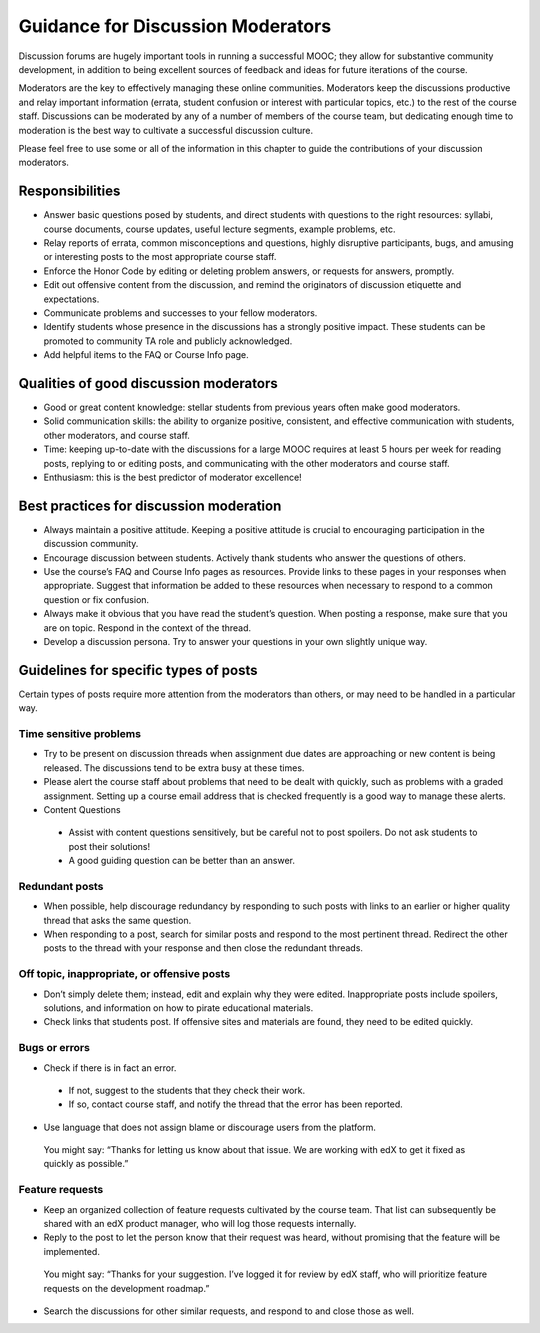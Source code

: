 ######################################
Guidance for Discussion Moderators
######################################

Discussion forums are hugely important tools in running a successful MOOC; they allow for substantive community development, in addition to being excellent sources of feedback and ideas for future iterations of the course. 

Moderators are the key to effectively managing these online communities. Moderators keep the discussions productive and relay important information (errata, student confusion or interest with particular topics, etc.) to the rest of the course staff. Discussions can be moderated by any of a number of members of the course team, but dedicating enough time to moderation is the best way to cultivate a successful discussion culture.

Please feel free to use some or all of the information in this chapter to guide the contributions of your discussion moderators.

**********************
Responsibilities
**********************

* Answer basic questions posed by students, and direct students with questions to the right resources: syllabi, course documents, course updates, useful lecture segments, example problems, etc. 

* Relay reports of errata, common misconceptions and questions, highly disruptive participants, bugs, and amusing or interesting posts to the most appropriate course staff. 

* Enforce the Honor Code by editing or deleting problem answers, or requests for answers, promptly. 

* Edit out offensive content from the discussion, and remind the originators of discussion etiquette and expectations. 

* Communicate problems and successes to your fellow moderators. 

* Identify students whose presence in the discussions has a strongly positive impact. These students can be promoted to community TA role and publicly acknowledged. 

* Add helpful items to the FAQ or Course Info page. 

***************************************
Qualities of good discussion moderators
***************************************

* Good or great content knowledge: stellar students from previous years often make good moderators. 

* Solid communication skills: the ability to organize positive, consistent, and effective communication with students, other moderators, and course staff. 

* Time: keeping up-to-date with the discussions for a large MOOC requires at least 5 hours per week for reading posts, replying to or editing posts, and communicating with the other moderators and course staff. 

* Enthusiasm: this is the best predictor of moderator excellence! 

******************************************
Best practices for discussion moderation
******************************************

* Always maintain a positive attitude. Keeping a positive attitude is crucial to encouraging participation in the discussion community. 

* Encourage discussion between students. Actively thank students who answer the questions of others. 

* Use the course’s FAQ and Course Info pages as resources. Provide links to these pages in your responses when appropriate. Suggest that information be added to these resources when necessary to respond to a common question or fix confusion. 

* Always make it obvious that you have read the student’s question. When posting a response, make sure that you are on topic. Respond in the context of the thread.

* Develop a discussion persona. Try to answer your questions in your own slightly unique way. 

*******************************************
Guidelines for specific types of posts
*******************************************

Certain types of posts require more attention from the moderators than others, or may need to be handled in a particular way.

============================
Time sensitive problems 
============================

* Try to be present on discussion threads when assignment due dates are approaching or new content is being released. The discussions tend to be extra busy at these times. 

* Please alert the course staff about problems that need to be dealt with quickly, such as problems with a graded assignment. Setting up a course email address that is checked frequently is a good way to manage these alerts. 

* Content Questions 

 - Assist with content questions sensitively, but be careful not to post spoilers. Do not ask students to post their solutions!

 - A good guiding question can be better than an answer.

============================
Redundant posts 
============================

* When possible, help discourage redundancy by responding to such posts with links to an earlier or higher quality thread that asks the same question. 

* When responding to a post, search for similar posts and respond to the most pertinent thread. Redirect the other posts to the thread with your response and then close the redundant threads. 

========================================================
Off topic, inappropriate, or offensive posts 
========================================================

* Don’t simply delete them; instead, edit and explain why they were edited. Inappropriate posts include spoilers, solutions, and information on how to pirate educational materials. 

* Check links that students post. If offensive sites and materials are found, they need to be edited quickly. 

============================
Bugs or errors 
============================

* Check if there is in fact an error. 

 - If not, suggest to the students that they check their work. 

 - If so, contact course staff, and notify the thread that the error has been reported.

* Use language that does not assign blame or discourage users from the platform. 

 You might say: “Thanks for letting us know about that issue. We are working with edX to get it fixed as quickly as possible.” 

============================
Feature requests 
============================

* Keep an organized collection of feature requests cultivated by the course team. That list can subsequently be shared with an edX product manager, who will log those requests internally. 

* Reply to the post to let the person know that their request was heard, without promising that the feature will be implemented. 

 You might say: “Thanks for your suggestion. I’ve logged it for review by edX staff, who will prioritize feature requests on the development roadmap.” 

* Search the discussions for other similar requests, and respond to and close those as well.

